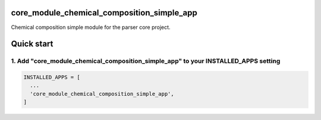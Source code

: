 core_module_chemical_composition_simple_app
==================

Chemical composition simple module for the parser core project.

Quick start
===========

1. Add "core_module_chemical_composition_simple_app" to your INSTALLED_APPS setting
----------------------------------------------------------

.. code:: python

    INSTALLED_APPS = [
      ...
      'core_module_chemical_composition_simple_app',
    ]


